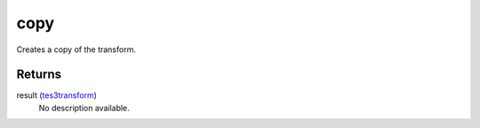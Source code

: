 copy
====================================================================================================

Creates a copy of the transform.

Returns
----------------------------------------------------------------------------------------------------

result (`tes3transform`_)
    No description available.

.. _`tes3transform`: ../../../lua/type/tes3transform.html
